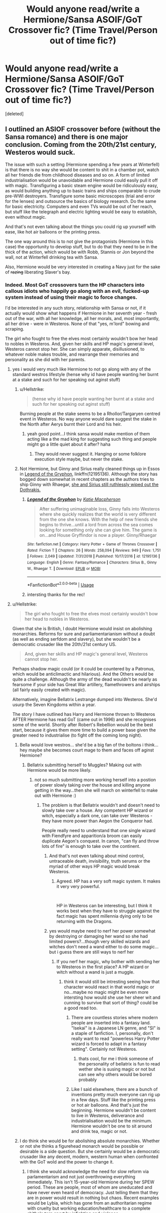 #+TITLE: Would anyone read/write a Hermione/Sansa ASOIF/GoT Crossover fic? (Time Travel/Person out of time fic?)

* Would anyone read/write a Hermione/Sansa ASOIF/GoT Crossover fic? (Time Travel/Person out of time fic?)
:PROPERTIES:
:Score: 6
:DateUnix: 1546775515.0
:DateShort: 2019-Jan-06
:FlairText: Prompt
:END:
[deleted]


** I outlined an ASIOF crossover before (without the Sansa romance) and there is one major conclusion. Coming from the 20th/21st century, Westeros would suck.

The issue with such a setting (Hermione spending a few years at Winterfell) is that there is no way she would be content to shit in a chamber pot, watch all her friends die from childhood diseases and so on. A form of limited industrialisation would be unavoidable and Hermione could easily pull it off with magic. Transfiguring a basic steam engine would be ridiculously easy, as would building anything up to basic trains and ships comparable to crude pre-WWI destroyers. Transfigure some basic microscopes (trial and error for the lenses) and outsource the basics of biology research. Do the same for basic electricity. Computers and even TVs would be out of her reach, but stuff like the telegraph and electric lighting would be easy to establish, even without magic.

And that's not even talking about the things you could rig up yourself with ease, like hot air balloons or the printing press.

The one way around this is to not give the protagonists (Hermione in this case) the opportunity to develop stuff, but to do that they need to be in the thick of the action, which would be with Robb, Stannis or Jon beyond the wall, not at Winterfell drinking tea with Sansa.

Also, Hermione would be very interested in creating a Navy just for the sake of +razing+ liberating Slaver's bay.
:PROPERTIES:
:Author: Hellstrike
:Score: 5
:DateUnix: 1546783750.0
:DateShort: 2019-Jan-06
:END:

*** Indeed. Most GoT crossovers turn the HP characters into callous idiots who happily go along with an evil, fucked-up system instead of using their magic to force changes.

I'd be interested in any such story, relationship with Sansa or not, if it actually would show what happens if Hermione in her seventh year - fresh out of the war, with all her knowledge, all her morals, and, most importantly, all her drive - were in Westeros. None of that "yes, m'lord" bowing and scraping.

The girl who fought to free the elves most certainly wouldn't bow her head to nobles in Westeros. And, given her skills and HP magic's general level, Westeros cannot stop her. She can simply apparate, disillusioned, to whatever noble makes trouble, and rearrange their memories and personality as she did with her parents.
:PROPERTIES:
:Author: Starfox5
:Score: 8
:DateUnix: 1546784251.0
:DateShort: 2019-Jan-06
:END:

**** yes i would very much like Hermione to not go along with any of the standard westros lifestyle (hense why id have people wanting her burnt at a stake and such for her speaking out aginst stuff)
:PROPERTIES:
:Author: Proffesor_Lovegood
:Score: 7
:DateUnix: 1546784995.0
:DateShort: 2019-Jan-06
:END:

***** u/Hellstrike:
#+begin_quote
  (hense why id have people wanting her burnt at a stake and such for her speaking out aginst stuff)
#+end_quote

Burning people at the stake seems to be a Rhollor/Targaryen centred event in Westeros. No way anyone would dare suggest the stake in the North after Aerys burnt their Lord and his heir.
:PROPERTIES:
:Author: Hellstrike
:Score: 7
:DateUnix: 1546787591.0
:DateShort: 2019-Jan-06
:END:

****** yeah good point...I think sansa would make mention of them acting like a the mad king for suggesting such thing and people might go a little quiet about it after? haha
:PROPERTIES:
:Author: Proffesor_Lovegood
:Score: 3
:DateUnix: 1546788553.0
:DateShort: 2019-Jan-06
:END:

******* They would never suggest it. Hanging or some folklore execution style maybe, but never the stake.
:PROPERTIES:
:Author: Hellstrike
:Score: 2
:DateUnix: 1546806529.0
:DateShort: 2019-Jan-06
:END:


***** Not Hermione, but Ginny and Sirius really cleaned things up in Essos in [[https://www.fanfiction.net/s/12195136/1/Legend-of-the-Gryphon][Legend of the Gryphon]], linkffn(12195136). Although the story has bogged down somewhat in recent chapters as the authors tries to ship Ginny with Rhaegar, [[/spoiler][she and Sirius still ruthlessly wiped out the Dothrakis.]]
:PROPERTIES:
:Author: InquisitorCOC
:Score: 4
:DateUnix: 1546817531.0
:DateShort: 2019-Jan-07
:END:

****** [[https://www.fanfiction.net/s/12195136/1/][*/Legend of the Gryphon/*]] by [[https://www.fanfiction.net/u/6055799/Katie-Macpherson][/Katie Macpherson/]]

#+begin_quote
  After suffering unimaginable loss, Ginny falls into Westeros where she quickly realizes that the world is very different from the one she knows. With the help of new friends she begins to thrive...until a lord from across the sea comes looking for something only she can give him. The game is on...and House Gryffindor is now a player. Ginny/Rhaegar
#+end_quote

^{/Site/:} ^{fanfiction.net} ^{*|*} ^{/Category/:} ^{Harry} ^{Potter} ^{+} ^{Game} ^{of} ^{Thrones} ^{Crossover} ^{*|*} ^{/Rated/:} ^{Fiction} ^{T} ^{*|*} ^{/Chapters/:} ^{26} ^{*|*} ^{/Words/:} ^{258,094} ^{*|*} ^{/Reviews/:} ^{949} ^{*|*} ^{/Favs/:} ^{1,751} ^{*|*} ^{/Follows/:} ^{2,049} ^{*|*} ^{/Updated/:} ^{7/31/2018} ^{*|*} ^{/Published/:} ^{10/17/2016} ^{*|*} ^{/id/:} ^{12195136} ^{*|*} ^{/Language/:} ^{English} ^{*|*} ^{/Genre/:} ^{Fantasy/Romance} ^{*|*} ^{/Characters/:} ^{Sirius} ^{B.,} ^{Ginny} ^{W.,} ^{Rhaegar} ^{T.} ^{*|*} ^{/Download/:} ^{[[http://www.ff2ebook.com/old/ffn-bot/index.php?id=12195136&source=ff&filetype=epub][EPUB]]} ^{or} ^{[[http://www.ff2ebook.com/old/ffn-bot/index.php?id=12195136&source=ff&filetype=mobi][MOBI]]}

--------------

*FanfictionBot*^{2.0.0-beta} | [[https://github.com/tusing/reddit-ffn-bot/wiki/Usage][Usage]]
:PROPERTIES:
:Author: FanfictionBot
:Score: 2
:DateUnix: 1546817541.0
:DateShort: 2019-Jan-07
:END:


****** intersting thanks for the rec!
:PROPERTIES:
:Author: Proffesor_Lovegood
:Score: 1
:DateUnix: 1546818334.0
:DateShort: 2019-Jan-07
:END:


**** u/Hellstrike:
#+begin_quote
  The girl who fought to free the elves most certainly wouldn't bow her head to nobles in Westeros.
#+end_quote

Given that she is British, I doubt Hermione would insist on abolishing monarchies. Reforms for sure and parliamentarianism without a doubt (as well as ending serfdom and slavery), but she wouldn't be a democratic crusader like the 20th/21st century US.

#+begin_quote
  And, given her skills and HP magic's general level, Westeros cannot stop her.
#+end_quote

Perhaps shadow magic could (or it could be countered by a Patronus, which would be anticlimactic and hilarious). And the Others would be quite a challenge. Although the army of the dead wouldn't be nearly as fearsome if your side has Great War artillery, flamethrowers and airships (all fairly easily created with magic).

Alternatively, imagine Bellatrix Lestrange dumped into Westeros. She'd usurp the Seven Kingdoms within a year.

The story I have outlined has Harry and Hermione thrown to Westeros AFTER Hermione has read GoT (came out in 1996) and she recognises some of the world. Shortly after Robert's Rebellion would be the best start, because it gives them more time to build a power base given the greater need to industrialise (to fight off the coming long night).
:PROPERTIES:
:Author: Hellstrike
:Score: 6
:DateUnix: 1546785029.0
:DateShort: 2019-Jan-06
:END:

***** Bella would love westros... she'd be a big fan of the boltons i think...hey maybe she becomes court mage to them and faces off aginst Hermione?
:PROPERTIES:
:Author: Proffesor_Lovegood
:Score: 3
:DateUnix: 1546785340.0
:DateShort: 2019-Jan-06
:END:

****** Bellatrix submitting herself to Muggles? Making out with Hermione would be more likely.
:PROPERTIES:
:Author: Hellstrike
:Score: 6
:DateUnix: 1546787448.0
:DateShort: 2019-Jan-06
:END:

******* not so much submitting more working herself into a postion of power slowly taking over the house and killing anyone getting in the way...then she will march on winterfell to make out with Hermione :)
:PROPERTIES:
:Author: Proffesor_Lovegood
:Score: 1
:DateUnix: 1546788209.0
:DateShort: 2019-Jan-06
:END:

******** The problem is that Bellatrix wouldn't and doesn't need to slowly take over a house. Any competent HP wizard or witch, especially a dark one, can take over Westeros - they have more power than Aegon the Conqueror had.

People really need to understand that one single wizard with Fiendfyre and apparition/a broom can easily duplicate Aegon's conquest. In canon, "can fly and throw lots of fire" is enough to take over the continent.
:PROPERTIES:
:Author: Starfox5
:Score: 4
:DateUnix: 1546794983.0
:DateShort: 2019-Jan-06
:END:

********* And that's not even talking about mind control, untraceable death, invisibility, truth serums or the myriad of other ways HP magic would break Westeros.
:PROPERTIES:
:Author: Hellstrike
:Score: 4
:DateUnix: 1546806625.0
:DateShort: 2019-Jan-07
:END:

********** Agreed. HP has a very soft magic system. It makes it very very powerful.

​

HP in Westeros can be interesting, but I think it works best when they have to struggle against the fact magic has spent millennia dying only to be returning with the Dragons.
:PROPERTIES:
:Author: Geairt_Annok
:Score: 2
:DateUnix: 1547024011.0
:DateShort: 2019-Jan-09
:END:


********* yes would maybe need to nerf her power somewhat by destroying or damaging her wand so she had limited powers?...though very skilled wizards and witches don't need a wand either to do some magic...but i guess there are still ways to nerf her
:PROPERTIES:
:Author: Proffesor_Lovegood
:Score: 1
:DateUnix: 1546797917.0
:DateShort: 2019-Jan-06
:END:

********** If you nerf her magic, why bother with sending her to Westeros in the first place? A HP wizard or witch without a wand is just a muggle.
:PROPERTIES:
:Author: Starfox5
:Score: 3
:DateUnix: 1546815891.0
:DateShort: 2019-Jan-07
:END:

*********** think it would still be intresting seeing how that character would react in that world magic or no...maybe no magic might be even more intersting how would she use her sheer wit and cunning to survive that sort of thing? could be a good read too.
:PROPERTIES:
:Author: Proffesor_Lovegood
:Score: 2
:DateUnix: 1546817247.0
:DateShort: 2019-Jan-07
:END:

************ There are countless stories where modern people are inserted into a fantasy land. "Isekai" is a Japanese LN genre, and "SI" is a staple of fanfiction. I, personally, don't really want to read "powerless Harry Potter wizard is forced to adapt in a fantasy setting". Certainly not Westeros.
:PROPERTIES:
:Author: Starfox5
:Score: 2
:DateUnix: 1546846854.0
:DateShort: 2019-Jan-07
:END:

************* thats cool, for me i think someone of the personality of bellatrix is fun to read wether she is susing magic or not but can see why others would be bored probably
:PROPERTIES:
:Author: Proffesor_Lovegood
:Score: 1
:DateUnix: 1546858404.0
:DateShort: 2019-Jan-07
:END:


************ Like I said elsewhere, there are a bunch of inventions pretty much everyone can rig up in a few days. Stuff like the printing press or hot air balloons. And that's just the beginning. Hermione wouldn't be content to live in Westeros, deliverance and industrialisation would be the minimum. Hermione wouldn't be one to sit around and drink tea, magic or not.
:PROPERTIES:
:Author: Hellstrike
:Score: 1
:DateUnix: 1546825016.0
:DateShort: 2019-Jan-07
:END:


***** I do think she would be for abolishing absolute monarchies. Whether or not she thinks a figurehead monarch would be possible or desirable is a side question. But she certainly would be a democratic crusader like any decent, modern, western human when confronted with the GoT wold and the power to change it.
:PROPERTIES:
:Author: Starfox5
:Score: 2
:DateUnix: 1546789741.0
:DateShort: 2019-Jan-06
:END:

****** I think she would acknowledge the need for slow reform via parlamentarism and not just overthrowing everything immediately. This isn't 15-year-old Hermione during her SPEW period. These are people, most of whom are uneducated and have never even heard of democracy. Just telling them that they are in power would result in nothing but chaos. Recent examples would be Lybia, which has gone from an authoritarian regime with cruelty but working education/healthcare to a complete shithole torn apart by infighting and violence.

People like Tywin would have to go, but I doubt she would be against the Starks (especially after reading the first book). Dany would be an interesting plot point (unlike her brother), especially since she is a newborn and could be easily swayed. Hell, drop Hermione into her "wedding night" and Dany would gladly forsake her "birthright".
:PROPERTIES:
:Author: Hellstrike
:Score: 5
:DateUnix: 1546790165.0
:DateShort: 2019-Jan-06
:END:

******* Hermione can replace someone's personality and history easily - as she did with her parents. She doesn't need to kill or sway anyone - she can change them to her liking. That means she doesn't need to make too many compromises or take it too slowly. Tywin goes from obstacle to ally in an hour alone with him. The Grand Septon goes from enemy to ally in another hour. Joffrey has a change of personality overnight. And so on.
:PROPERTIES:
:Author: Starfox5
:Score: 3
:DateUnix: 1546791896.0
:DateShort: 2019-Jan-06
:END:


***** u/InquisitorCOC:
#+begin_quote
  Alternatively, imagine Bellatrix Lestrange dumped into Westeros. She'd usurp the Seven Kingdoms within a year.
#+end_quote

You don't need Bella, even Vincent Crabbe is powerful enough to [[https://www.fanfiction.net/s/11394554/1/Vincent-Crabbe-Saves-Westeros][carve up his little kingdom there]], linkffn(11394554).
:PROPERTIES:
:Author: InquisitorCOC
:Score: 1
:DateUnix: 1546817653.0
:DateShort: 2019-Jan-07
:END:

****** [[https://www.fanfiction.net/s/11394554/1/][*/Vincent Crabbe Saves Westeros/*]] by [[https://www.fanfiction.net/u/2409341/Ynyr][/Ynyr/]]

#+begin_quote
  After his humiliating death at the Battle of Hogwarts, Vincent Crabbe is given a second chance at life by the Gods. But can one simple Death Eater really change the Seven Kingdoms of Westeros for the better?
#+end_quote

^{/Site/:} ^{fanfiction.net} ^{*|*} ^{/Category/:} ^{Harry} ^{Potter} ^{+} ^{Game} ^{of} ^{Thrones} ^{Crossover} ^{*|*} ^{/Rated/:} ^{Fiction} ^{M} ^{*|*} ^{/Chapters/:} ^{2} ^{*|*} ^{/Words/:} ^{11,673} ^{*|*} ^{/Reviews/:} ^{104} ^{*|*} ^{/Favs/:} ^{315} ^{*|*} ^{/Follows/:} ^{380} ^{*|*} ^{/Updated/:} ^{8/8/2015} ^{*|*} ^{/Published/:} ^{7/21/2015} ^{*|*} ^{/id/:} ^{11394554} ^{*|*} ^{/Language/:} ^{English} ^{*|*} ^{/Genre/:} ^{Adventure} ^{*|*} ^{/Download/:} ^{[[http://www.ff2ebook.com/old/ffn-bot/index.php?id=11394554&source=ff&filetype=epub][EPUB]]} ^{or} ^{[[http://www.ff2ebook.com/old/ffn-bot/index.php?id=11394554&source=ff&filetype=mobi][MOBI]]}

--------------

*FanfictionBot*^{2.0.0-beta} | [[https://github.com/tusing/reddit-ffn-bot/wiki/Usage][Usage]]
:PROPERTIES:
:Author: FanfictionBot
:Score: 1
:DateUnix: 1546817670.0
:DateShort: 2019-Jan-07
:END:


*** You and [[/u/Starfox5][u/Starfox5]] seem very passionate about fixing up that shit hole aka Westeros and Essos. You two should definitely write your versions of ASOIF crossover.

There is that guy on Space Battles who wrote like 4-5 chapters of a [[https://forums.spacebattles.com/threads/the-new-world-modern-america-and-westeros-asoiaf.694255/][modern USA crossover with ASOIF]] and already sparked 161 pages of discussions.
:PROPERTIES:
:Author: InquisitorCOC
:Score: 2
:DateUnix: 1546817262.0
:DateShort: 2019-Jan-07
:END:

**** The problem is that in order to create a good story, there should be more than "the trio came, saw and conquered" aka "Aegon's Conquest 2.0". Harry, Hermione and Ron are just too powerful, too skilled and too educated for anyone in Westeros to put up much of a challenge, and once you kicked ice zombie butt and improved the lives of 95% of the population with reforms, there's enough popular support to render social challenges moot as well - those you didn't handle with mind-control magic anyway.
:PROPERTIES:
:Author: Starfox5
:Score: 2
:DateUnix: 1546817688.0
:DateShort: 2019-Jan-07
:END:

***** You are assuming that they take over. Which would be possible with ease, but wouldn't really fit their characters. It would be more in-character for Harry and Hermione to try a background role as advisor or something very niche (Hermione as an admiral who liberates Slaver's Bay).

If you go down the industrialisation route, it would be a lot of stories to tell and the challange would be to get Westeros/The North up to speed before the Other's make an entrance. The Other's might very well be immune to magic or only vulnerable to very few spells (like Dementors), so finding a counter for them other than "melee combat with Valyrian Steel" might be a challenge (if Valyrian Steel bullets don't work at least).
:PROPERTIES:
:Author: Hellstrike
:Score: 5
:DateUnix: 1546818584.0
:DateShort: 2019-Jan-07
:END:

****** If the choice is "become an advisor and work for a slow change, having hundreds of thousands keep suffering and dying for a long time" or "mind control the leaders and force the change as soon as is possible without causing more harm" I do not think either Harry or Hermione would stand back and let the small folk suffer.

They don't have to take over openly, of course - mind-controlled or personality-altered stooges work perfectly fine to rule Westeros.
:PROPERTIES:
:Author: Starfox5
:Score: 3
:DateUnix: 1546846645.0
:DateShort: 2019-Jan-07
:END:


****** The biggest issues for industrialization are going to be the fuel materials. While it is shown that iron/steel are common, we don't see anything to suggest oil and coal are available in large amounts. This could be a major stumbling block. Not to mention the need for a lot of chemical processes. Those might be off-loadable to maesters and the like but it will be a slower process once the basics are done.

Not to mention lots of metallurgy. Just producing steel isn't enough. It has to be the right type of steel. Particularly for any kind of potential navy vessels. The effects of temperate and salt on steel can be devastating if it isn't created properly.

​

All that said, if the concept of "modern dropped in medevial era" interests you, check out the destroyer men series of books. [[https://en.wikipedia.org/wiki/Destroyermen]]
:PROPERTIES:
:Author: Geairt_Annok
:Score: 1
:DateUnix: 1547024364.0
:DateShort: 2019-Jan-09
:END:

******* *Destroyermen*

The Destroyermen series is a series of alternate history books, written by American writer and historian Taylor Anderson. The thirteen books in the series so far are Into The Storm, Crusade, Maelstrom, Distant Thunders, Rising Tides, Firestorm, Iron Gray Sea, Storm Surge, Deadly Shores, Straits of Hell, Blood in the Water, Devil's Due, and River of Bones. A fourteenth book, Pass of Fire, is expected in June 2019.

The books chronicle the adventures of the crews of the destroyer USS Walker (DD-163) and the Japanese battlecruiser Amagi, in the early stages of the War in the Pacific during World War II, being transported to an alternate Earth.

--------------

^{[} [[https://www.reddit.com/message/compose?to=kittens_from_space][^{PM}]] ^{|} [[https://reddit.com/message/compose?to=WikiTextBot&message=Excludeme&subject=Excludeme][^{Exclude} ^{me}]] ^{|} [[https://np.reddit.com/r/HPfanfiction/about/banned][^{Exclude} ^{from} ^{subreddit}]] ^{|} [[https://np.reddit.com/r/WikiTextBot/wiki/index][^{FAQ} ^{/} ^{Information}]] ^{|} [[https://github.com/kittenswolf/WikiTextBot][^{Source}]] ^{]} ^{Downvote} ^{to} ^{remove} ^{|} ^{v0.28}
:PROPERTIES:
:Author: WikiTextBot
:Score: 1
:DateUnix: 1547024375.0
:DateShort: 2019-Jan-09
:END:


******* Luckily magic can fix that easily. You can transfigure anything into a pint of gasoline or a brick of Admiralty Coal and then duplicate it with magic (gemini charm). You also just need to tool one gun, one shell and so on. Magic makes industrialisation stupidly overpowered.

Harry and Hermione could easily build a tank in a few minutes (the engine and the rifling of the gun are the tricky parts, maybe the gearbox as well). Trial and error solve reliability issues, unbreakable charms or similar prevent wear. A simple fortress shouldn't take more than a day, a small warship a week. It's ridiculous if you really think about it.
:PROPERTIES:
:Author: Hellstrike
:Score: 1
:DateUnix: 1547033680.0
:DateShort: 2019-Jan-09
:END:

******** I guess the biggest thing there is the permanency of magic, will the transfiguration wear off it time, and that for the fuel, it will limit the scope. Even with the charm, will it produce enough to fuel say, modern Britian for all its daily fuel needs?

I guess personal take of the extent of HP magical power comes to play. I have always seen it as limited to some degree, enough that yes muggles with musket and cannon really were a threat, so the statute makes sense.
:PROPERTIES:
:Author: Geairt_Annok
:Score: 1
:DateUnix: 1547052691.0
:DateShort: 2019-Jan-09
:END:

********* Canon transfiguration does not wear off. That's why it would be so overpowered.
:PROPERTIES:
:Author: Hellstrike
:Score: 1
:DateUnix: 1547054579.0
:DateShort: 2019-Jan-09
:END:

********** I always thought it did. Hmm.
:PROPERTIES:
:Author: Geairt_Annok
:Score: 1
:DateUnix: 1547054629.0
:DateShort: 2019-Jan-09
:END:


**** I've read a few Industrialisation SI stories in the ASOIAF fandom, so that genre is definitely down my alley. However, I made the attempt to outline a story and there is just so much to consider. ASOIAF is far more difficult to write fanfics for because the world is way more complex and crucial to the feeling of the story.

I would be down for trying, but just outlining the story would be a bitch, never mind agreeing on one plot.
:PROPERTIES:
:Author: Hellstrike
:Score: 1
:DateUnix: 1546818222.0
:DateShort: 2019-Jan-07
:END:


** Sansa and Hermione are like polar opposites though..

Also just FYI: A time turner would take Hermione to the actual middle ages, not a fictional planet.
:PROPERTIES:
:Author: Deathcrow
:Score: 3
:DateUnix: 1546783483.0
:DateShort: 2019-Jan-06
:END:

*** Well, temporal magic in a magical room might cause all sorts of funky effects, just look at the "science" in any episode of Star Trek.
:PROPERTIES:
:Author: Hellstrike
:Score: 5
:DateUnix: 1546783956.0
:DateShort: 2019-Jan-06
:END:

**** No yeah, I really don't care all that much, but why time turners? For all we know the events on Westeros could happen in the current present.

There's plenty of other kinds of magical portals that could be used as a plot device.
:PROPERTIES:
:Author: Deathcrow
:Score: 2
:DateUnix: 1546784357.0
:DateShort: 2019-Jan-06
:END:


*** yeah i really like opposites attract cliche im afraid lol also my thinking was Hermione screws around with time turner and sort of breaks it creating this portal that can make her travel to different realms/realities and stuff... all very doctor who like lol i was just spit balling i have no hard sceince for it tbh leave it to better writers than i to think about and make work haha
:PROPERTIES:
:Author: Proffesor_Lovegood
:Score: 1
:DateUnix: 1546784799.0
:DateShort: 2019-Jan-06
:END:


** Interesting, but now I want this basic story but with Hermione/Arya
:PROPERTIES:
:Author: MartDiamond
:Score: 2
:DateUnix: 1546786741.0
:DateShort: 2019-Jan-06
:END:

*** i can ship that too...though i find it harder to make work in my mind as Arya would probably dislike Hermione's indoor girl book loving nature... which is kinda why i think she would work more with sansa but lets be real both insane crack nonsense lol i am bad... all my ships are bad... and im sorry ahha
:PROPERTIES:
:Author: Proffesor_Lovegood
:Score: 2
:DateUnix: 1546788376.0
:DateShort: 2019-Jan-06
:END:

**** Don't forget that Hermione is also the one who basically setup the resistance vs Umbridge, went through the Philosopher Stone, rescued Sirius and had the whole of book 7. I see what you are saying, but she's also very much a woman of action if need be.
:PROPERTIES:
:Author: MartDiamond
:Score: 5
:DateUnix: 1546795040.0
:DateShort: 2019-Jan-06
:END:

***** Also, between decking Malfoy and cursing the DA list, Hermione would have more than enough stories to rouse Arya's interest - as a sister. I mean, I love Arya, but she is 9 when the series starts. Hermione would be at least 14 when she arrives in Westeros (if we use the time turner method), and for interactions without war, you need her to arrive even earlier than that.

Jon and Robb would already be tricky due to age, but the others are far too young to attract Hermione's attention.
:PROPERTIES:
:Author: Hellstrike
:Score: 3
:DateUnix: 1546806484.0
:DateShort: 2019-Jan-06
:END:

****** Well, have her interact with Lyanna instead. Derail the entire civil war.
:PROPERTIES:
:Author: Starfox5
:Score: 2
:DateUnix: 1546817303.0
:DateShort: 2019-Jan-07
:END:

******* It all comes down to your interpretation of Lyanna from the books. If she ran away out of love, well try convincing a stubborn, independent 14/15 (?) year old girl that her "true love" is wrong for her.

If she was kidnapped you run into the issue to Jon's fate and the whole aftermath. Rhaegar is clearly not suited to rule after the stunt he pulled, Aerys II is completly mad, so joining the rebellion would be the only choice. And given Robert's obsession over Lyanna, I doubt that she would be happy.

Although an argument can be made that Robert would have been a decent king without the loss of his "true love". Not great, but decent. I mean, who wouldn't go drinking and whoring if they were married to Cersei?

You could fake Lyanna's death, but I doubt that Ned could pull that lie off once Robert starts his descent into alcohol. And you would need to reconcile Dorne to the Crown either way.

Tl;dr: Would be interesting, but keeping Lyanna alive is akin to opening Pandora's box.
:PROPERTIES:
:Author: Hellstrike
:Score: 1
:DateUnix: 1546817897.0
:DateShort: 2019-Jan-07
:END:

******** Again, Hermione can do magic. If she cannot convince Lyanna that chasing Rhaegar is a bad idea despite demonstrating magic and "seer knowledge", she can go and mind wipe Rhaegar and Aerys and fix things that way. Or arrange accidents for them.

HP Magic is a hard counter to pretty much everything in GoT.
:PROPERTIES:
:Author: Starfox5
:Score: 3
:DateUnix: 1546846531.0
:DateShort: 2019-Jan-07
:END:

********* She can certainly kidnap Lyanna back, but she would have to find her first. And without having been there, apparation is not an option.

Also, if you could easily take over a country with mind control, Voldemort would have done so long ago. You can probably puppet one or two important people, but that wouldn't do the trick in the SEVEN Kingdoms. And just disposing the ruling elite wouldn't immediately solve the problem because there is a clearly established succession line for each of the realms (and it would take a lot of time to get there).

Also, while Hermione was fine to manipulate her parents memories to protect them, questionable as that was, I don't see her throwing Imperius curses around like they were going out of fashion. And Harry only uses them in a pinch/when he is pushed over the edge. I don't see him going along with such a plan either.
:PROPERTIES:
:Author: Hellstrike
:Score: 1
:DateUnix: 1546852873.0
:DateShort: 2019-Jan-07
:END:

********** You don't understand - she can rearrange memories and personalities. Including things like "you always wanted to move to Australia". She doesn't need the Imperius - she can merely realign Tywin's memories with a desire to "do the right thing" or "Obey Robert's new law".

(Also, if Voldemort were the only wizard in the entire world, he would have taken over Britain easily.)

Kidnapping Lyanna? Again, why bother? Merely fix Rhaegar instead, and Aerys when you're at it. Apparition works as soon as you travel there - so, after a short buildup, she can cover the entire continent. And she has foreknowledge thanks to having read the book.

There's no bloody way she wouldn't rule the continent in a few years, tops.
:PROPERTIES:
:Author: Starfox5
:Score: 2
:DateUnix: 1546865099.0
:DateShort: 2019-Jan-07
:END:

*********** That would work if the Seven Kingdoms were a small, absolutistic realm and not a feudal one which takes six months to cross. It would take years to manipulate everyone who matters because you'd have to alter pretty much every Lord in the Seven Kingdoms, otherwise you'd have a rebellion on your hands. You could hold the North indefinitely, but if you want to spread the ideas of the declaration of human rights, you are looking at years of travelling just to mind magic everyone who matters.
:PROPERTIES:
:Author: Hellstrike
:Score: 1
:DateUnix: 1546884781.0
:DateShort: 2019-Jan-07
:END:

************ I said, in a few years she is ruling the continent. And once she has done the travelling to key areas, she can apparate back and forth, so that's a good investment.
:PROPERTIES:
:Author: Starfox5
:Score: 1
:DateUnix: 1546889915.0
:DateShort: 2019-Jan-07
:END:

